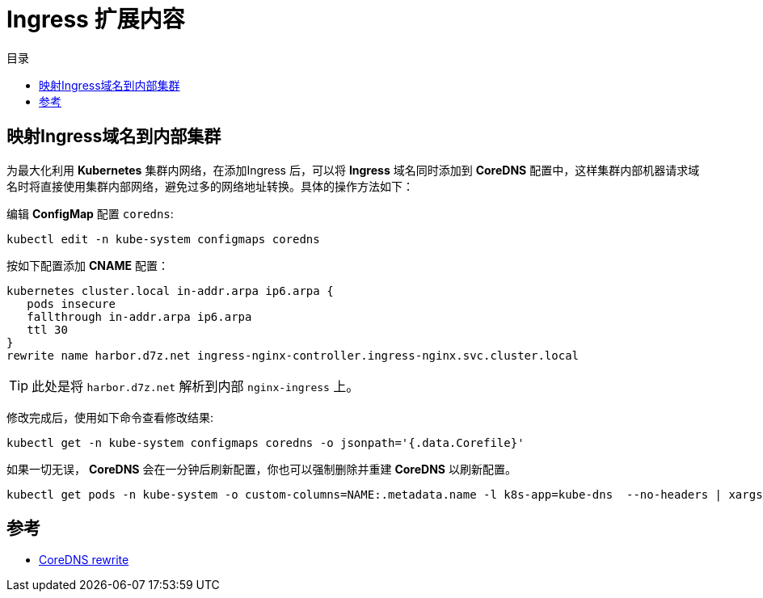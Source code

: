 = Ingress 扩展内容
:experimental:
:icons: font
:toc: right
:toc-title: 目录
:toclevels: 4
:source-highlighter: rouge

==  映射Ingress域名到内部集群

为最大化利用 *Kubernetes* 集群内网络，在添加Ingress 后，可以将 *Ingress* 域名同时添加到 *CoreDNS* 配置中，这样集群内部机器请求域名时将直接使用集群内部网络，避免过多的网络地址转换。具体的操作方法如下：

编辑 *ConfigMap* 配置 `coredns`:

[source%linenums,bash]
----
kubectl edit -n kube-system configmaps coredns
----

按如下配置添加 *CNAME* 配置：

[source%linenums,conf]
----
kubernetes cluster.local in-addr.arpa ip6.arpa {
   pods insecure
   fallthrough in-addr.arpa ip6.arpa
   ttl 30
}
rewrite name harbor.d7z.net ingress-nginx-controller.ingress-nginx.svc.cluster.local
----

TIP: 此处是将 `harbor.d7z.net` 解析到内部 `nginx-ingress` 上。

修改完成后，使用如下命令查看修改结果:

[source%linenums,bash]
----
kubectl get -n kube-system configmaps coredns -o jsonpath='{.data.Corefile}'
----

如果一切无误， *CoreDNS* 会在一分钟后刷新配置，你也可以强制删除并重建 *CoreDNS* 以刷新配置。

[source%linenums,bash]
----
kubectl get pods -n kube-system -o custom-columns=NAME:.metadata.name -l k8s-app=kube-dns  --no-headers | xargs kubectl delete -n kube-system pods
----

== 参考

- link:https://coredns.io/plugins/rewrite/[CoreDNS rewrite]
